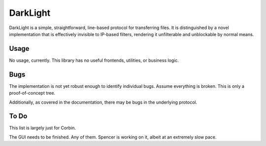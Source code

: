 DarkLight
=========

DarkLight is a simple, straightforward, line-based protocol for transferring
files. It is distinguished by a novel implementation that is effectively
invisible to IP-based filters, rendering it unfilterable and unblockable by
normal means.

Usage
-----

No usage, currently. This library has no useful frontends, utilities, or
business logic.

Bugs
----

The implementation is not yet robust enough to identify individual bugs.
Assume everything is broken. This is only a proof-of-concept tree.

Additionally, as covered in the documentation, there may be bugs in the
underlying protocol.

To Do
-----

This list is largely just for Corbin.

The GUI needs to be finished. Any of them.
Spencer is working on it, albeit at an extremely slow pace.
